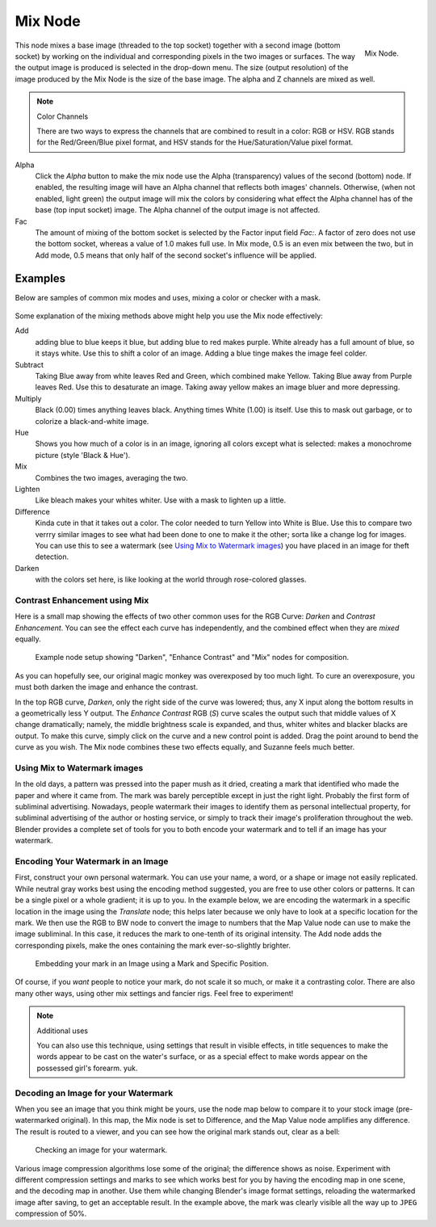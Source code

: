 
********
Mix Node
********

.. figure:: /images/compositing_nodes_mix.png
   :align: right
   :width: 150px

   Mix Node.

This node mixes a base image (threaded to the top socket) together with a second image
(bottom socket)
by working on the individual and corresponding pixels in the two images or surfaces.
The way the output image is produced is selected in the drop-down menu. The size
(output resolution) of the image produced by the Mix Node is the size of the base image.
The alpha and Z channels are mixed as well.

.. seealso::

   :term:`Color Blend Modes` for details on each blending mode.

.. note:: Color Channels

   There are two ways to express the channels that are combined to result in a color: RGB or HSV.
   RGB stands for the Red/Green/Blue pixel format, and HSV stands for the Hue/Saturation/Value pixel format.


Alpha
   Click the *Alpha* button to make the mix node use the Alpha (transparency) values of the second (bottom)
   node. If enabled, the resulting image will have an Alpha channel that reflects both images' channels. Otherwise,
   (when not enabled, light green)
   the output image will mix the colors by considering what effect the Alpha channel has of the base
   (top input socket) image. The Alpha channel of the output image is not affected.
Fac
   The amount of mixing of the bottom socket is selected by the Factor input field *Fac:*.
   A factor of zero does not use the bottom socket, whereas a value of 1.0 makes full use.
   In Mix mode, 0.5 is an even mix between the two, but in Add mode,
   0.5 means that only half of the second socket's influence will be applied.


Examples
========

Below are samples of common mix modes and uses, mixing a color or checker with a mask.


.. figure:: /images/Compositing-Mix-examples.jpg

Some explanation of the mixing methods above might help you use the Mix node effectively:

Add
   adding blue to blue keeps it blue, but adding blue to red makes purple.
   White already has a full amount of blue, so it stays white.
   Use this to shift a color of an image. Adding a blue tinge makes the image feel colder.
Subtract
   Taking Blue away from white leaves Red and Green, which combined make Yellow.
   Taking Blue away from Purple leaves Red. Use this to desaturate an image.
   Taking away yellow makes an image bluer and more depressing.
Multiply
   Black (0.00) times anything leaves black. Anything times White (1.00) is itself.
   Use this to mask out garbage, or to colorize a black-and-white image.
Hue
   Shows you how much of a color is in an image,
   ignoring all colors except what is selected: makes a monochrome picture (style 'Black & Hue').
Mix
   Combines the two images, averaging the two.
Lighten
   Like bleach makes your whites whiter. Use with a mask to lighten up a little.
Difference
   Kinda cute in that it takes out a color. The color needed to turn Yellow into White is Blue.
   Use this to compare two verrry similar images to see what had been done to one to make it the other;
   sorta like a change log for images. You can use this to see a watermark (see `Using Mix to Watermark images`_)
   you have placed in an image for theft detection.
Darken
   with the colors set here, is like looking at the world through rose-colored glasses.


Contrast Enhancement using Mix
------------------------------

Here is a small map showing the effects of two other common uses for the RGB Curve:
*Darken* and *Contrast Enhancement*.
You can see the effect each curve has independently,
and the combined effect when they are *mixed* equally.


.. figure:: /images/Compositing-RGB_Map.jpg

   Example node setup showing "Darken", "Enhance Contrast" and "Mix" nodes for composition.


As you can hopefully see, our original magic monkey was overexposed by too much light.
To cure an overexposure, you must both darken the image and enhance the contrast.

In the top RGB curve, *Darken*, only the right side of the curve was lowered; thus,
any X input along the bottom results in a geometrically less Y output. 
The *Enhance Contrast* RGB (*S*) curve scales the output such that middle values of X change dramatically;
namely, the middle brightness scale is expanded,
and thus, whiter whites and blacker blacks are output. To make this curve,
simply click on the curve and a new control point is added.
Drag the point around to bend the curve as you wish.
The Mix node combines these two effects equally, and Suzanne feels much better.

Using Mix to Watermark images
-----------------------------

In the old days, a pattern was pressed into the paper mush as it dried,
creating a mark that identified who made the paper and where it came from.
The mark was barely perceptible except in just the right light.
Probably the first form of subliminal advertising. Nowadays,
people watermark their images to identify them as personal intellectual property,
for subliminal advertising of the author or hosting service,
or simply to track their image's proliferation throughout the web. Blender provides a complete
set of tools for you to both encode your watermark and to tell if an image has your watermark.


Encoding Your Watermark in an Image
-----------------------------------

First, construct your own personal watermark. You can use your name, a word,
or a shape or image not easily replicated.
While neutral gray works best using the encoding method suggested,
you are free to use other colors or patterns. It can be a single pixel or a whole gradient;
it is up to you. In the example below,
we are encoding the watermark in a specific location in the image using the *Translate* node;
this helps later because we only have to look at a specific location for the mark. We then use
the RGB to BW node to convert the image to numbers that the Map Value node can use to make the
image subliminal. In this case, it reduces the mark to one-tenth of its original intensity.
The Add node adds the corresponding pixels,
make the ones containing the mark ever-so-slightly brighter.


.. figure:: /images/Compositing-Mix-watermark-encode.jpg

   Embedding your mark in an Image using a Mark and Specific Position.


Of course, if you *want* people to notice your mark, do not scale it so much,
or make it a contrasting color. There are also many other ways,
using other mix settings and fancier rigs. Feel free to experiment!

.. note:: Additional uses

   You can also use this technique, using settings that result in visible effects,
   in title sequences to make the words appear to be cast on the water's surface,
   or as a special effect to make words appear on the possessed girl's forearm. yuk.


Decoding an Image for your Watermark
------------------------------------

When you see an image that you think might be yours,
use the node map below to compare it to your stock image (pre-watermarked original).
In this map, the Mix node is set to Difference,
and the Map Value node amplifies any difference. The result is routed to a viewer,
and you can see how the original mark stands out, clear as a bell:


.. figure:: /images/Compositing-Mix-watermark-decode.jpg

   Checking an image for your watermark.


Various image compression algorithms lose some of the original; the difference shows as noise.
Experiment with different compression settings and marks to see which works best for you by
having the encoding map in one scene, and the decoding map in another.
Use them while changing Blender's image format settings,
reloading the watermarked image after saving, to get an acceptable result.
In the example above, the mark was clearly visible all the way up to ``JPEG`` compression of 50%.
